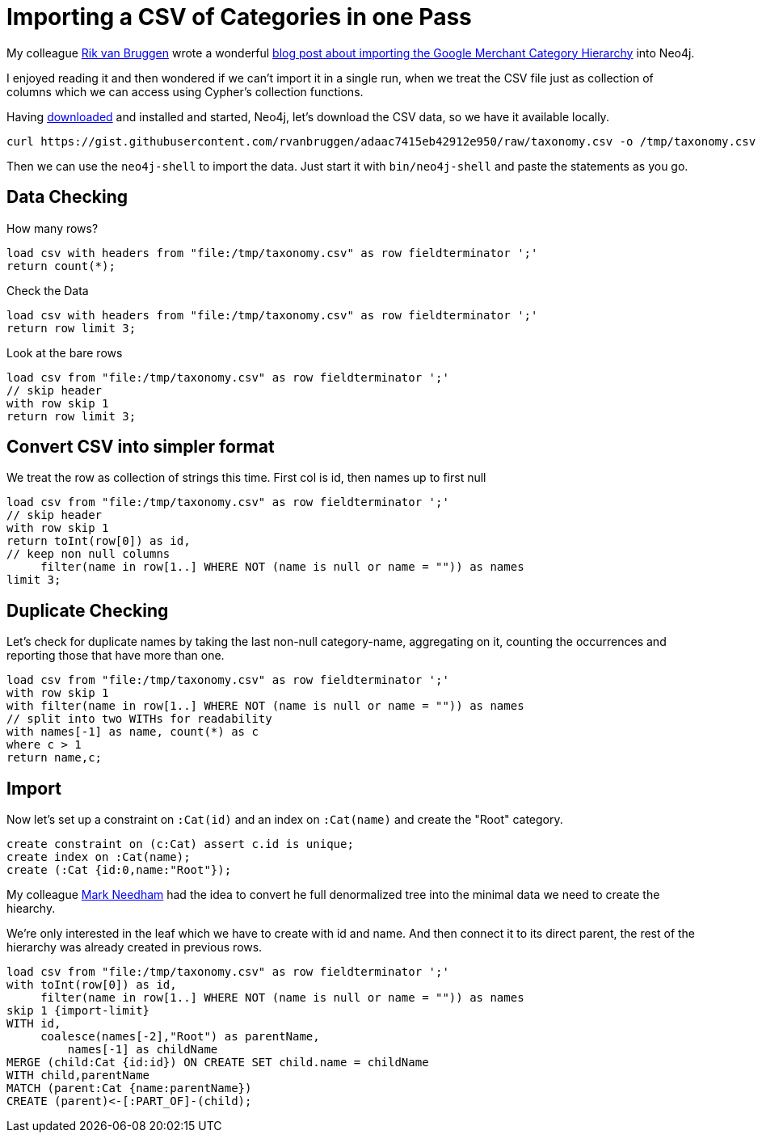 = Importing a CSV of Categories in one Pass
:csv-url: https://gist.githubusercontent.com/rvanbruggen/adaac7415eb42912e950/raw/taxonomy.csv
:attribute-missing: skip

ifdef::env-graphgist[]
:neo4j-version: 2.2
:load-csv-url: https://gist.githubusercontent.com/rvanbruggen/adaac7415eb42912e950/raw/taxonomy.csv
:import-limit: limit 100
endif::[]

ifndef::env-graphgist[]
:load-csv-url: file:/tmp/taxonomy.csv
endif::[]

My colleague http://twitter.com/rvanbruggen[Rik van Bruggen] wrote a wonderful http://blog.bruggen.com/2015/07/hierarchies-and-google-product-taxonomy.html[blog post about importing the Google Merchant Category Hierarchy] into Neo4j.

I enjoyed reading it and then wondered if we can't import it in a single run, when we treat the CSV file just as collection of columns which we can access using Cypher's collection functions.

ifndef::env-graphgist[]

Having http://neo4j.com/download[downloaded] and installed and started, Neo4j, let's download the CSV data, so we have it available locally.

[source,shell,subs="attributes"] 
----
curl {csv-url} -o /tmp/taxonomy.csv
----

Then we can use the `neo4j-shell` to import the data. Just start it with `bin/neo4j-shell` and paste the statements as you go.
endif::[]

== Data Checking

.How many rows?
[source,cypher,subs="attributes"] 
----
load csv with headers from "{load-csv-url}" as row fieldterminator ';' 
return count(*);
----

//table

.Check the Data
[source,cypher,subs="attributes"] 
----
load csv with headers from "{load-csv-url}" as row fieldterminator ';' 
return row limit 3;
----

//table

.Look at the bare rows
[source,cypher,subs="attributes"] 
----
load csv from "{load-csv-url}" as row fieldterminator ';' 
// skip header
with row skip 1
return row limit 3;
----

//table

== Convert CSV into simpler format

We treat the row as collection of strings this time.
First col is id, then names up to first null

[source,cypher,subs="attributes"] 
----
load csv from "{load-csv-url}" as row fieldterminator ';'
// skip header
with row skip 1
return toInt(row[0]) as id,
// keep non null columns
     filter(name in row[1..] WHERE NOT (name is null or name = "")) as names
limit 3;
----

//table

== Duplicate Checking

Let's check for duplicate names by taking the last non-null category-name, aggregating on it, counting the occurrences and reporting those that have more than one.

[source,cypher,subs="attributes"] 
----
load csv from "{load-csv-url}" as row fieldterminator ';'
with row skip 1
with filter(name in row[1..] WHERE NOT (name is null or name = "")) as names
// split into two WITHs for readability
with names[-1] as name, count(*) as c
where c > 1
return name,c;
----

//table

// NO DUPLICATES !!!

== Import

Now let's set up a constraint on `:Cat(id)` and an index on `:Cat(name)` and create the "Root" category.

//setup
[source,cypher,subs="attributes"] 
----
create constraint on (c:Cat) assert c.id is unique;
create index on :Cat(name);
create (:Cat {id:0,name:"Root"});
----

My colleague http://twitter.com/markhneedham[Mark Needham] had the idea to convert he full denormalized tree into the minimal data we need to create the hiearchy.

We're only interested in the leaf which we have to create with id and name.
And then connect it to its direct parent, the rest of the hierarchy was already created in previous rows.

//setup
[source,cypher,subs="attributes"] 
----
load csv from "{load-csv-url}" as row fieldterminator ';'
with toInt(row[0]) as id, 
     filter(name in row[1..] WHERE NOT (name is null or name = "")) as names 
skip 1 {import-limit}
WITH id, 
     coalesce(names[-2],"Root") as parentName, 
	 names[-1] as childName
MERGE (child:Cat {id:id}) ON CREATE SET child.name = childName
WITH child,parentName
MATCH (parent:Cat {name:parentName})
CREATE (parent)<-[:PART_OF]-(child);
----

// graph

////

[source,cypher,subs="attributes"] 
----
create constraint on (c:Cat) assert c.id is unique;
create index on :Cat(name);
create (:Cat {id:0,name:"Root"});

load csv from "{load-csv-url}" as csv fieldterminator ';'
with toInt(csv[0]) as id, ["Root"] + filter(x in csv[1..] WHERE NOT x is null) as cats
skip 1
merge (leaf:Cat {id:id}) on create set leaf.name=last(cats)
with cats
unwind range(size(cats)-2,0,-1) as idx
match (c2:Cat {name:cats[idx+1]})  	
match (c1:Cat {name:cats[idx]})
merge (c1)<-[:PART_OF]-(c2);
----